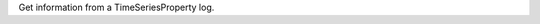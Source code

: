 .. algorithm:: GetTimeSeriesLogInformation

.. summary:: GetTimeSeriesLogInformation

.. aliases:: GetTimeSeriesLogInformation

.. usage:: GetTimeSeriesLogInformation

.. properties:: GetTimeSeriesLogInformation

Get information from a TimeSeriesProperty log.

.. categories:: GetTimeSeriesLogInformation